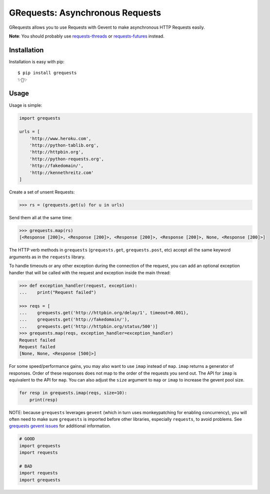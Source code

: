 GRequests: Asynchronous Requests
===============================

GRequests allows you to use Requests with Gevent to make asynchronous HTTP
Requests easily.

|version| |pyversions|


**Note**: You should probably use `requests-threads <https://github.com/requests/requests-threads>`_ or `requests-futures <https://github.com/ross/requests-futures>`_ instead.


Installation
------------

Installation is easy with pip::

    $ pip install grequests
    ✨🍰✨


Usage
-----

Usage is simple:

.. code-block:: python

    import grequests

    urls = [
        'http://www.heroku.com',
        'http://python-tablib.org',
        'http://httpbin.org',
        'http://python-requests.org',
        'http://fakedomain/',
        'http://kennethreitz.com'
    ]

Create a set of unsent Requests:

.. code-block:: python

    >>> rs = (grequests.get(u) for u in urls)

Send them all at the same time:

.. code-block:: python

    >>> grequests.map(rs)
    [<Response [200]>, <Response [200]>, <Response [200]>, <Response [200]>, None, <Response [200]>]


The HTTP verb methods in ``grequests`` (``grequests.get``, ``grequests.post``, etc) accept all the same keyword arguments as in the ``requests`` library.

To handle timeouts or any other exception during the connection of
the request, you can add an optional exception handler that will be called with the request and
exception inside the main thread:

.. code-block:: python

    >>> def exception_handler(request, exception):
    ...    print("Request failed")

    >>> reqs = [
    ...    grequests.get('http://httpbin.org/delay/1', timeout=0.001),
    ...    grequests.get('http://fakedomain/'),
    ...    grequests.get('http://httpbin.org/status/500')]
    >>> grequests.map(reqs, exception_handler=exception_handler)
    Request failed
    Request failed
    [None, None, <Response [500]>]

For some speed/performance gains, you may also want to use ``imap`` instead of ``map``. ``imap`` returns a generator of responses. Order of these responses does not map to the order of the requests you send out. The API for ``imap`` is equivalent to the API for ``map``. You can also adjust the ``size`` argument to ``map`` or ``imap`` to increase the gevent pool size.


.. code-block:: python

    for resp in grequests.imap(reqs, size=10):
        print(resp)



NOTE: because ``grequests`` leverages ``gevent`` (which in turn uses monkeypatching for enabling concurrency), you will often need to make sure ``grequests`` is imported before other libraries, especially ``requests``, to avoid problems. See `grequests gevent issues <https://github.com/spyoungtech/grequests/issues?q=is%3Aissue+label%3A%22%3Ahear_no_evil%3A%3Asee_no_evil%3A%3Aspeak_no_evil%3A++gevent%22+>`_ for additional information.


.. code-block:: python

    # GOOD
    import grequests
    import requests
    
    # BAD
    import requests
    import grequests







.. |version| image:: https://img.shields.io/pypi/v/grequests.svg?colorB=blue
    :target: https://pypi.org/project/grequests/

.. |pyversions| image:: https://img.shields.io/pypi/pyversions/grequests.svg?
    :target: https://pypi.org/project/grequests/
    
    
